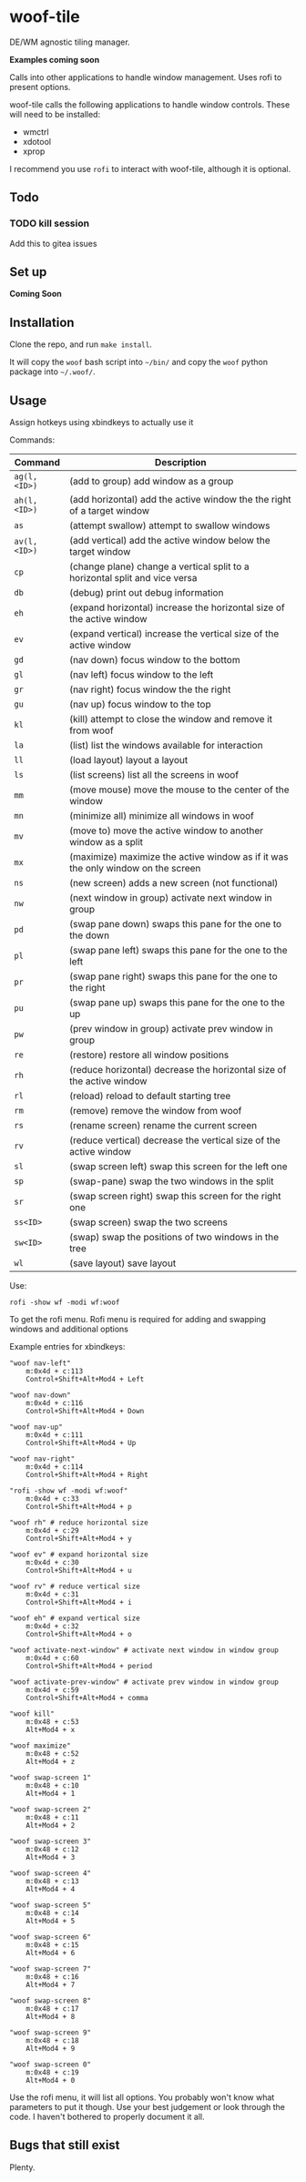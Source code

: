 * woof-tile
DE/WM agnostic tiling manager.

*Examples coming soon*

Calls into other applications to handle window management. Uses rofi to present options.

woof-tile calls the following applications to handle window controls. These will need to be installed:
- wmctrl 
- xdotool 
- xprop
  
I recommend you use =rofi= to interact with woof-tile, although it is optional.

** Todo
*** TODO kill session
Add this to gitea issues

** Set up
*Coming Soon*

** Installation
Clone the repo, and run =make install=.

It will copy the =woof= bash script into =~/bin/= and copy the =woof=
python package into =~/.woof/=.

** Usage

Assign hotkeys using xbindkeys to actually use it

Commands:

| Command      | Description                                                                      |
|--------------+----------------------------------------------------------------------------------|
| =ag(l,<ID>)= | (add to group) add window as a group                                             |
| =ah(l,<ID>)= | (add horizontal) add the active window the the right of a target window          |
| =as=         | (attempt swallow) attempt to swallow windows                                     |
| =av(l,<ID>)= | (add vertical) add the active window below the target window                     |
| =cp=         | (change plane) change a vertical split to a horizontal split and vice versa      |
| =db=         | (debug) print out debug information                                              |
| =eh=         | (expand horizontal) increase the horizontal size of the active window            |
| =ev=         | (expand vertical) increase the vertical size of the active window                |
| =gd=         | (nav down) focus window to the bottom                                            |
| =gl=         | (nav left) focus window to the left                                              |
| =gr=         | (nav right) focus window the the right                                           |
| =gu=         | (nav up) focus window to the top                                                 |
| =kl=         | (kill) attempt to close the window and remove it from woof                       |
| =la=         | (list) list the windows available for interaction                                |
| =ll=         | (load layout) layout a layout                                                    |
| =ls=         | (list screens) list all the screens in woof                                      |
| =mm=         | (move mouse) move the mouse to the center of the window                          |
| =mn=         | (minimize all) minimize all windows in woof                                      |
| =mv=         | (move to) move the active window to another window as a split                    |
| =mx=         | (maximize) maximize the active window as if it was the only window on the screen |
| =ns=         | (new screen) adds a new screen (not functional)                                  |
| =nw=         | (next window in group) activate next window in group                             |
| =pd=         | (swap pane down) swaps this pane for the one to the down                         |
| =pl=         | (swap pane left) swaps this pane for the one to the left                         |
| =pr=         | (swap pane right) swaps this pane for the one to the right                       |
| =pu=         | (swap pane up) swaps this pane for the one to the up                             |
| =pw=         | (prev window in group) activate prev window in group                             |
| =re=         | (restore) restore all window positions                                           |
| =rh=         | (reduce horizontal) decrease the horizontal size of the active window            |
| =rl=         | (reload) reload to default starting tree                                         |
| =rm=         | (remove) remove the window from woof                                             |
| =rs=         | (rename screen) rename the current screen                                        |
| =rv=         | (reduce vertical) decrease the vertical size of the active window                |
| =sl=         | (swap screen left) swap this screen for the left one                             |
| =sp=         | (swap-pane) swap the two windows in the split                                    |
| =sr=         | (swap screen right) swap this screen for the right one                           |
| =ss<ID>=     | (swap screen) swap the two screens                                               |
| =sw<ID>=     | (swap) swap the positions of two windows in the tree                             |
| =wl=         | (save layout) save layout                                                        |

Use:

#+BEGIN_EXAMPLE
    rofi -show wf -modi wf:woof
#+END_EXAMPLE

To get the rofi menu. Rofi menu is required for adding and swapping
windows and additional options

Example entries for xbindkeys:

#+BEGIN_EXAMPLE
    "woof nav-left"
        m:0x4d + c:113
        Control+Shift+Alt+Mod4 + Left

    "woof nav-down"
        m:0x4d + c:116
        Control+Shift+Alt+Mod4 + Down

    "woof nav-up"
        m:0x4d + c:111
        Control+Shift+Alt+Mod4 + Up

    "woof nav-right"
        m:0x4d + c:114
        Control+Shift+Alt+Mod4 + Right

    "rofi -show wf -modi wf:woof"
        m:0x4d + c:33
        Control+Shift+Alt+Mod4 + p

    "woof rh" # reduce horizontal size
        m:0x4d + c:29
        Control+Shift+Alt+Mod4 + y

    "woof ev" # expand horizontal size
        m:0x4d + c:30
        Control+Shift+Alt+Mod4 + u

    "woof rv" # reduce vertical size
        m:0x4d + c:31
        Control+Shift+Alt+Mod4 + i

    "woof eh" # expand vertical size
        m:0x4d + c:32
        Control+Shift+Alt+Mod4 + o

    "woof activate-next-window" # activate next window in window group
        m:0x4d + c:60
        Control+Shift+Alt+Mod4 + period

    "woof activate-prev-window" # activate prev window in window group
        m:0x4d + c:59
        Control+Shift+Alt+Mod4 + comma
        
    "woof kill"
        m:0x48 + c:53
        Alt+Mod4 + x
        
    "woof maximize"
        m:0x48 + c:52
        Alt+Mod4 + z

    "woof swap-screen 1"
        m:0x48 + c:10
        Alt+Mod4 + 1

    "woof swap-screen 2"
        m:0x48 + c:11
        Alt+Mod4 + 2

    "woof swap-screen 3"
        m:0x48 + c:12
        Alt+Mod4 + 3

    "woof swap-screen 4"
        m:0x48 + c:13
        Alt+Mod4 + 4

    "woof swap-screen 5"
        m:0x48 + c:14
        Alt+Mod4 + 5

    "woof swap-screen 6"
        m:0x48 + c:15
        Alt+Mod4 + 6

    "woof swap-screen 7"
        m:0x48 + c:16
        Alt+Mod4 + 7

    "woof swap-screen 8"
        m:0x48 + c:17
        Alt+Mod4 + 8

    "woof swap-screen 9"
        m:0x48 + c:18
        Alt+Mod4 + 9

    "woof swap-screen 0"
        m:0x48 + c:19
        Alt+Mod4 + 0
#+END_EXAMPLE

Use the rofi menu, it will list all options. You probably won't know
what parameters to put it though. Use your best judgement or look
through the code. I haven't bothered to properly document it all.

** Bugs that still exist
   :PROPERTIES:
   :CUSTOM_ID: bugs-that-still-exist
   :END:

Plenty.
